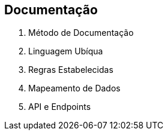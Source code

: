 == Documentação

1. Método de Documentação
2. Linguagem Ubíqua
3. Regras Estabelecidas
4. Mapeamento de Dados
5. API e Endpoints

